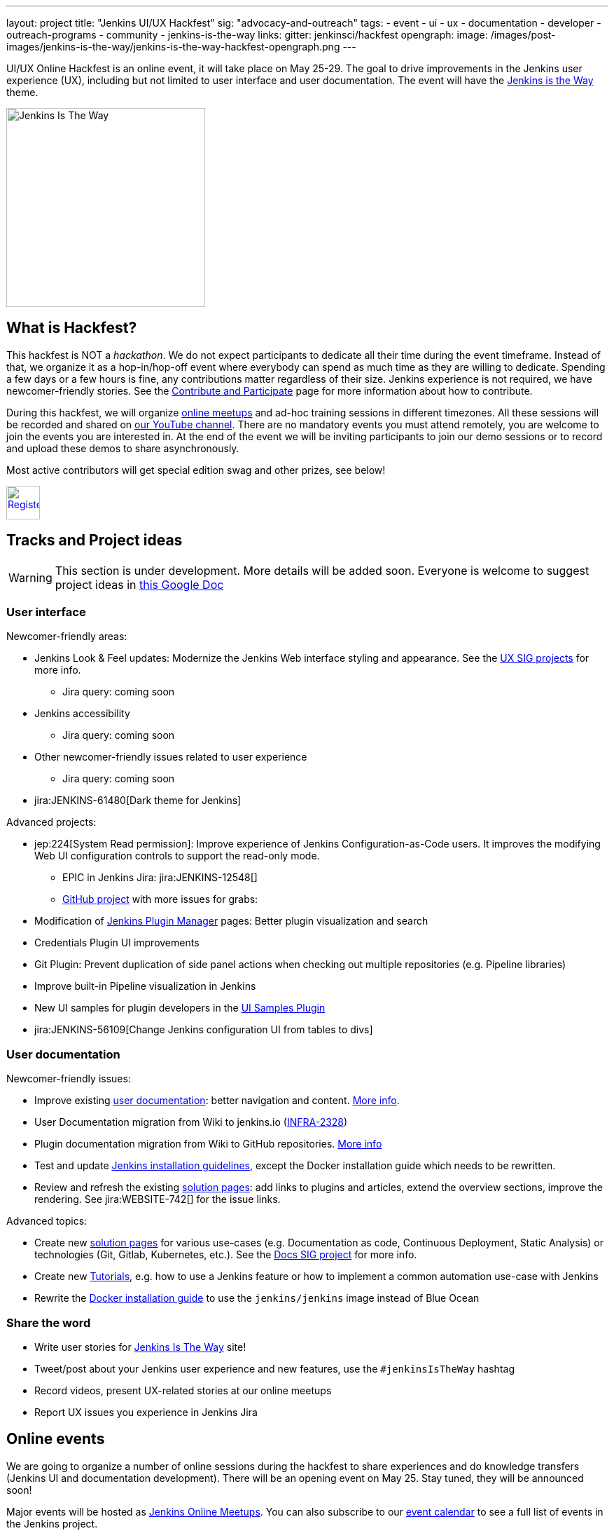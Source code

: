 ---
layout: project
title: "Jenkins UI/UX Hackfest"
sig: "advocacy-and-outreach"
tags:
  - event
  - ui
  - ux
  - documentation
  - developer
  - outreach-programs
  - community
  - jenkins-is-the-way
links:
  gitter: jenkinsci/hackfest
opengraph:
  image: /images/post-images/jenkins-is-the-way/jenkins-is-the-way-hackfest-opengraph.png
---

UI/UX Online Hackfest is an online event, it will take place on May 25-29.
The goal to drive improvements in the Jenkins user experience (UX), including but not limited to user interface and user documentation. 
The event will have the link:/blog/2020/04/30/jenkins-is-the-way/[Jenkins is the Way] theme.

image:/images/post-images/jenkins-is-the-way/jenkins-is-the-way.png[Jenkins Is The Way, role=center, float=right, height=284]

== What is Hackfest?

This hackfest is NOT a _hackathon_.
We do not expect participants to dedicate all their time during the event timeframe.
Instead of that, we organize it as a hop-in/hop-off event where everybody can spend as much time as they are willing to dedicate.
Spending a few days or a few hours is fine, any contributions matter regardless of their size.
Jenkins experience is not required, we have newcomer-friendly stories.
See the link:/participate/[Contribute and Participate] page for more information about how to contribute.

During this hackfest, we will organize link:https://www.meetup.com/Jenkins-online-meetup/[online meetups] and ad-hoc training sessions in different timezones.
All these sessions will be recorded and shared on link:https://www.youtube.com/user/jenkinsci/playlists[our YouTube channel].
There are no mandatory events  you must attend remotely, you are welcome to join the events you are interested in.
At the end of the event we will be inviting participants to join our demo sessions or to record and upload these demos to share asynchronously.

Most active contributors will get special edition swag and other prizes, see below!

image:/images/post-images/jenkins-is-the-way/register-button.png[Register, link="https://forms.gle/MrkASJagxNvdXBbdA", role=center, height=48]

== Tracks and Project ideas

WARNING: This section is under development.
More details will be added soon.
Everyone is welcome to suggest project ideas in link:https://docs.google.com/document/d/1Wve6fXV7mPkqtFn_gR9kfDWq-qOu6pPLYcDzKTjOHoI/edit#heading=h.tdh4x3qr19c2[this Google Doc]

=== User interface

Newcomer-friendly areas:

* Jenkins Look & Feel updates: Modernize the Jenkins Web interface styling and appearance.
  See the link:/sigs/ux/#ongoing-projects[UX SIG projects] for more info.
** Jira query: coming soon
* Jenkins accessibility
** Jira query: coming soon
* Other newcomer-friendly issues related to user experience
** Jira query: coming soon
* jira:JENKINS-61480[Dark theme for Jenkins]

Advanced projects:

* jep:224[System Read permission]: Improve experience of Jenkins Configuration-as-Code users.
  It improves the modifying Web UI configuration controls to support the read-only mode.
** EPIC in Jenkins Jira: jira:JENKINS-12548[]
** link:https://github.com/orgs/jenkinsci/projects/4[GitHub project] with more issues for grabs: 
* Modification of link:/doc/book/managing/plugins/[Jenkins Plugin Manager] pages:
  Better plugin visualization and search
* Credentials Plugin UI improvements
* Git Plugin: Prevent duplication of side panel actions when checking out multiple repositories (e.g. Pipeline libraries)
* Improve built-in Pipeline visualization in Jenkins
* New UI samples for plugin developers in the link:https://github.com/jenkinsci/ui-samples-plugin[UI Samples Plugin] 
* jira:JENKINS-56109[Change Jenkins configuration UI from tables to divs]

=== User documentation

Newcomer-friendly issues:

* Improve existing link:/doc/book/[user documentation]: better navigation and content.
  link:/sigs/docs/#user-guide[More info].
* User Documentation migration from Wiki to jenkins.io (link:https://issues.jenkins-ci.org/browse/INFRA-2328[INFRA-2328])
* Plugin documentation migration from Wiki to GitHub repositories.
  link:/#plugin-documentation-on-github[More info]
* Test and update link:/doc/book/installing/[Jenkins installation guidelines], except the Docker installation guide which needs to be rewritten.
* Review and refresh the existing link:/solutions/[solution pages]: add links to plugins and articles, extend the overview sections, improve the rendering. 
  See jira:WEBSITE-742[] for the issue links.

Advanced topics:

* Create new link:/solutions/[solution pages] for various use-cases (e.g. Documentation as code, Continuous Deployment, Static Analysis) or technologies (Git, Gitlab, Kubernetes, etc.).
  See the link:/sigs/docs/#solution-pages[Docs SIG project] for more info.
* Create new link:/doc/tutorials/[Tutorials], e.g. how to use a Jenkins feature or how to implement a common automation use-case with Jenkins
* Rewrite the link:/doc/book/installing/#docker[Docker installation guide] to use the `jenkins/jenkins` image instead of Blue Ocean

=== Share the word

* Write user stories for link:https://jenkinsistheway.io/[Jenkins Is The Way] site!
* Tweet/post about your Jenkins user experience and new features, use the `#jenkinsIsTheWay` hashtag
* Record videos, present UX-related stories at our online meetups
* Report UX issues you experience in Jenkins Jira

== Online events

We are going to organize a number of online sessions during the hackfest to
share experiences and do knowledge transfers (Jenkins UI and documentation development).
There will be an opening event on May 25.
Stay tuned, they will be announced soon!

Major events will be hosted as link:https://www.meetup.com/Jenkins-online-meetup/[Jenkins Online Meetups].
You can also subscribe to our link:/event-calendar/[event calendar] to see a full list of events in the Jenkins project.

== Swag and Prizes

Thanks to our sponsors (link:https://www.cloudbees.com/[CloudBees, Inc.] and link:https://cd.foundation/[Continuous Delivery Foundation]),
we are happy to offer swag to active contributors!

* **50** most-active contributors will get an exclusive "Jenkins Is The Way" T-shirt and stickers
* Active contributors will get Jenkins stickers and socks
* We are working on special prizes for top contributors, to be announced later

image:/images/post-images/jenkins-is-the-way/jenkins-is-the-way-t-shirt.png[Jenkins Is The Way T-shirt, role=center, height=229]
image:/images/post-images/jenkins-is-the-way/hackfest-swag-socks.png[Jenkins Socks, role=center, height=229]
image:/images/post-images/jenkins-is-the-way/hackfest-swag-sticker.png[Jenkins Stickers, role=center, height=229]

== More information

* link:/events/online-hackfest/2020-uiux/faq[Frequently Asked Questions].

== Code of Conduct

We want to make this event a great experience for everyone, please be nice to all participants!
All event participants must follow this the link:/project/conduct/[Jenkins Code of Conduct],
Unacceptable behavior will make trespassers ineligible to get swag and prizes,
and it may lead to other actions defined in the Code of Conduct.

== Acknowledgements

We thank all contributors who participate in this event as committers!
We especially thank all reviewers, organizers and those who participated in the initial program reviews and provided invaluable feedback.
In particular, we thank link:/sigs/ux/[User Experience], link:/sigs/docs/[Documentation] and link:sigs/advocacy-and-outreach/[Advocacy and Outreach] SIG members who heavily contributed to this event.

We also thank sponsors of the event who make the swag and prizes possible:
link:https://www.cloudbees.com/[CloudBees, Inc.] and 
link:https://cd.foundation/[Continuous Delivery Foundation (CDF)].
In addition to swag, CloudBees donates working time for event hosts and reviewers.
CDF also sponsors our link:/events/online-meetup[online meetup platform] which we will be using for the event.

image:/images/sponsors/cloudbees.png[link="https://plugins.jenkins.io/mailer"]
image:/images/sponsors/cdf.png[link="https://cd.foundation/"].
